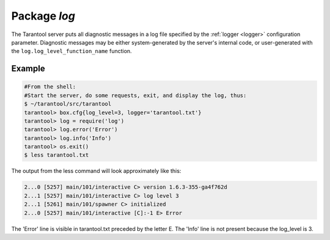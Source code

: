 -------------------------------------------------------------------------------
                                   Package `log`
-------------------------------------------------------------------------------

.. module:: log

The Tarantool server puts all diagnostic messages in a log file specified by
the :ref:`logger <logger>` configuration parameter. Diagnostic messages may be either
system-generated by the server's internal code, or user-generated with the
``log.log_level_function_name`` function.

.. function:: error(message)
              warn(message)
              info(message)
              debug(message)

    Output a user-generated message to the :ref:`log file <logger>`, given
    log_level_function_name = ``error`` or ``warn`` or ``info`` or ``debug``.

    :param string message: The actual output will be a line containing the
                           current timestamp, a module name, 'E' or 'W' or
                           'I' or 'D' or 'R' depending on
                           ``log_level_function_name``, and ``message``.
                           Output will not occur if ``log_level_function_name``
                           is for a type greater than :ref:`log_level <logger>`.
    :return: nil

.. function:: logger_pid()

.. function:: rotate()

=================================================
                     Example
=================================================

.. code-block:: lua

        #From the shell:
        #Start the server, do some requests, exit, and display the log, thus:
        $ ~/tarantool/src/tarantool
        tarantool> box.cfg{log_level=3, logger='tarantool.txt'}
        tarantool> log = require('log')
        tarantool> log.error('Error')
        tarantool> log.info('Info')
        tarantool> os.exit()
        $ less tarantool.txt

The output from the less command will look approximately like this:

.. code-block:: lua

    2...0 [5257] main/101/interactive C> version 1.6.3-355-ga4f762d
    2...1 [5257] main/101/interactive C> log level 3
    2...1 [5261] main/101/spawner C> initialized
    2...0 [5257] main/101/interactive [C]:-1 E> Error

The 'Error' line is visible in tarantool.txt preceded by the letter E.
The 'Info' line is not present because the log_level is 3.

